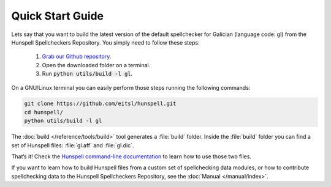 Quick Start Guide
=================

Lets say that you want to build the latest version of the default spellchecker for Galician (language code: gl) from the Hunspell Spellcheckers Repository. You simply need to follow these steps:

    1. `Grab our Github repository`_.
    2. Open the downloaded folder on a terminal.
    3. Run :code:`python utils/build -l gl`.

On a GNU/Linux terminal you can easily perform those steps running the following commands:

.. code:: bash

    git clone https://github.com/eitsl/hunspell.git
    cd hunspell/
    python utils/build -l gl

The :doc:`build </reference/tools/build>` tool generates a :file:`build` folder. Inside the :file:`build` folder you can find a set of Hunspell files: :file:`gl.aff` and :file:`gl.dic`.

That’s it! Check the `Hunspell command-line documentation`_ to learn how to use those two files.

If you want to learn how to build Hunspell files from a custom set of spellchecking data modules, or how to contribute spellchecking data to the Hunspell Spellcheckers Repository, see the :doc:`Manual </manual/index>`.


.. _Grab our Github repository: https://help.github.com/articles/fetching-a-remote/#clone
.. _Hunspell command-line documentation: http://downloads.sourceforge.net/project/hunspell/Hunspell/Documentation/hunspell1.pdf